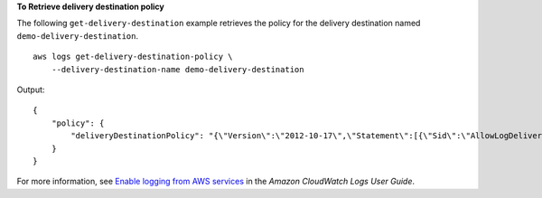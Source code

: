 **To Retrieve delivery destination policy**

The following ``get-delivery-destination`` example retrieves the policy for the delivery destination named ``demo-delivery-destination``. ::

    aws logs get-delivery-destination-policy \
        --delivery-destination-name demo-delivery-destination

Output::

    {
        "policy": {
            "deliveryDestinationPolicy": "{\"Version\":\"2012-10-17\",\"Statement\":[{\"Sid\":\"AllowLogDeliveryActions\",\"Effect\":\"Allow\",\"Principal\":{\"AWS\":\"arn:aws:iam::123456789012:root\"},\"Action\":\"logs:CreateDelivery\",\"Resource\":[\"arn:aws:logs:us-east-1:123456789012:delivery-source:*\",\"arn:aws:logs:us-east-1:123456789012:delivery:*\",\"arn:aws:logs:us-east-1:123456789012:delivery-destination:*\"]}]}"
        }
    }

For more information, see `Enable logging from AWS services <https://docs.aws.amazon.com/AmazonCloudWatch/latest/logs/AWS-logs-and-resource-policy.html>`__ in the *Amazon CloudWatch Logs User Guide*.
